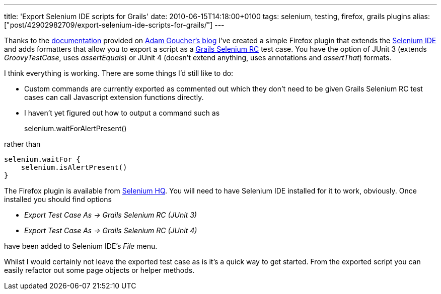 ---
title: 'Export Selenium IDE scripts for Grails'
date: 2010-06-15T14:18:00+0100
tags: selenium, testing, firefox, grails plugins
alias: ["post/42902982709/export-selenium-ide-scripts-for-grails/"]
---

Thanks to the http://adam.goucher.ca/?p=1352[documentation] provided on http://adam.goucher.ca/[Adam Goucher's blog] I've created a simple Firefox plugin that extends the http://seleniumhq.org/projects/ide/[Selenium IDE] and adds formatters that allow you to export a script as a http://robfletcher.github.com/grails-selenium-rc/docs/manual/index.html[Grails Selenium RC] test case. You have the option of JUnit 3 (extends _GroovyTestCase_, uses _assertEquals_) or JUnit 4 (doesn't extend anything, uses annotations and _assertThat_) formats.

I think everything is working. There are some things I'd still like to do:

* Custom commands are currently exported as commented out which they don't need to be given Grails Selenium RC test cases can call Javascript extension functions directly.
* I haven't yet figured out how to output a command such as
+
selenium.waitForAlertPresent()

rather than

[source,groovy]
-----------------------------
selenium.waitFor {
    selenium.isAlertPresent()
}
-----------------------------

The Firefox plugin is available from http://bit.ly/daOJpD[Selenium HQ]. You will need to have Selenium IDE installed for it to work, obviously. Once installed you should find options

* _Export Test Case As -> Grails Selenium RC (JUnit 3)_
* _Export Test Case As -> Grails Selenium RC (JUnit 4)_

have been added to Selenium IDE's _File_ menu.

Whilst I would certainly not leave the exported test case as is it's a quick way to get started. From the exported script you can easily refactor out some page objects or helper methods.
